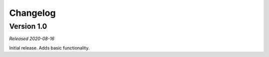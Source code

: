 =========
Changelog
=========

Version 1.0
===========
*Released 2020-08-16*

Initial release. Adds basic functionality.
